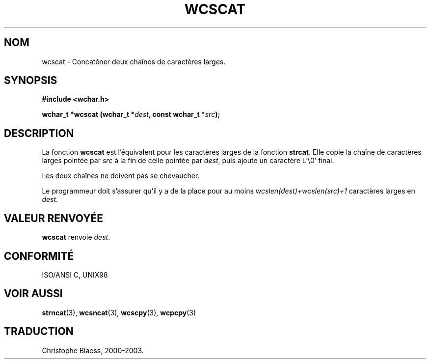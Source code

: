 .\" Copyright (c) Bruno Haible <haible@clisp.cons.org>
.\"
.\" This is free documentation; you can redistribute it and/or
.\" modify it under the terms of the GNU General Public License as
.\" published by the Free Software Foundation; either version 2 of
.\" the License, or (at your option) any later version.
.\"
.\" References consulted:
.\"   GNU glibc-2 source code and manual
.\"   Dinkumware C library reference http://www.dinkumware.com/
.\"   OpenGroup's Single Unix specification http://www.UNIX-systems.org/online.html
.\"   ISO/IEC 9899:1999
.\"
.\" Traduction 29/08/2000 par Christophe Blaess (ccb@club-internet.fr)
.\" LDP 1.30
.\" MàJ 21/07/2003 LDP-1.56
.TH WCSCAT 3 "21 juillet 2003" LDP "Manuel du programmeur Linux"
.SH NOM
wcscat \- Concaténer deux chaînes de caractères larges.
.SH SYNOPSIS
.nf
.B #include <wchar.h>
.sp
.BI "wchar_t *wcscat (wchar_t *" dest ", const wchar_t *" src );
.fi
.SH DESCRIPTION
La fonction \fBwcscat\fP est l'équivalent pour les caractères larges de la fonction \fBstrcat\fP.
Elle copie la chaîne de caractères larges pointée par \fIsrc\fP à la fin de
celle pointée par \fIdest\fP, puis ajoute un caractère L'\\0' final.
.PP
Les deux chaînes ne doivent pas se chevaucher.
.PP
Le programmeur doit s'assurer qu'il y a de la place pour au moins
\fIwcslen(dest)+wcslen(src)+1\fP caractères larges en \fIdest\fP.
.SH "VALEUR RENVOYÉE"
\fBwcscat\fP renvoie \fIdest\fP.
.SH "CONFORMITÉ"
ISO/ANSI C, UNIX98
.SH "VOIR AUSSI"
.BR strncat (3),
.BR wcsncat (3),
.BR wcscpy (3),
.BR wcpcpy (3)
.SH TRADUCTION
Christophe Blaess, 2000-2003.
